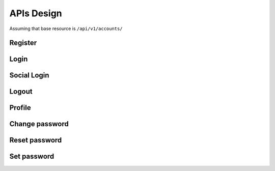 .. _apis:

APIs Design
===========

Assuming that base resource is ``/api/v1/accounts/``

Register
--------

.. data:: POST: /register/

    Register new user

.. data:: GET: /activate/<uidbase64>/<token>

    Activate account by token sent to email

Login
-----

.. data:: POST: /login/

    Login to the system use username/email and password

Social Login
-----

.. data:: POST: /login/social/

    Login to the system use ``provider`` and ``access_token``

Logout
------

.. data:: POST: /logout/

    Logout of the system

Profile
-------

.. data:: GET: /profile/

    Get user profile

.. data:: PUT: /profile/

    Update user profile

Change password
---------------

.. data:: PUT: /change-password/

    Change user password

Reset password
--------------

.. data:: POST: /reset-password/

    Reset user password by email

Set password
--------------

.. data:: PUT: /set-password/

    Set use password when login by socials
